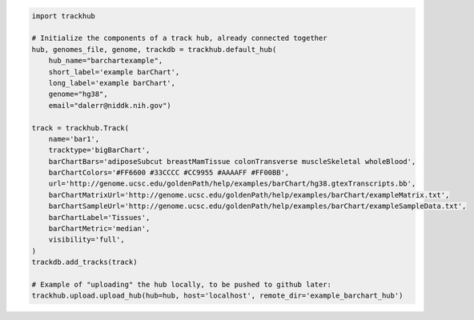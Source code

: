 

.. code-block:: python

    import trackhub

    # Initialize the components of a track hub, already connected together
    hub, genomes_file, genome, trackdb = trackhub.default_hub(
        hub_name="barchartexample",
        short_label='example barChart',
        long_label='example barChart',
        genome="hg38",
        email="dalerr@niddk.nih.gov")

    track = trackhub.Track(
        name='bar1',
        tracktype='bigBarChart',
        barChartBars='adiposeSubcut breastMamTissue colonTransverse muscleSkeletal wholeBlood',
        barChartColors='#FF6600 #33CCCC #CC9955 #AAAAFF #FF00BB',
        url='http://genome.ucsc.edu/goldenPath/help/examples/barChart/hg38.gtexTranscripts.bb',
        barChartMatrixUrl='http://genome.ucsc.edu/goldenPath/help/examples/barChart/exampleMatrix.txt',
        barChartSampleUrl='http://genome.ucsc.edu/goldenPath/help/examples/barChart/exampleSampleData.txt',
        barChartLabel='Tissues',
        barChartMetric='median',
        visibility='full',
    )
    trackdb.add_tracks(track)

    # Example of "uploading" the hub locally, to be pushed to github later:
    trackhub.upload.upload_hub(hub=hub, host='localhost', remote_dir='example_barchart_hub')
